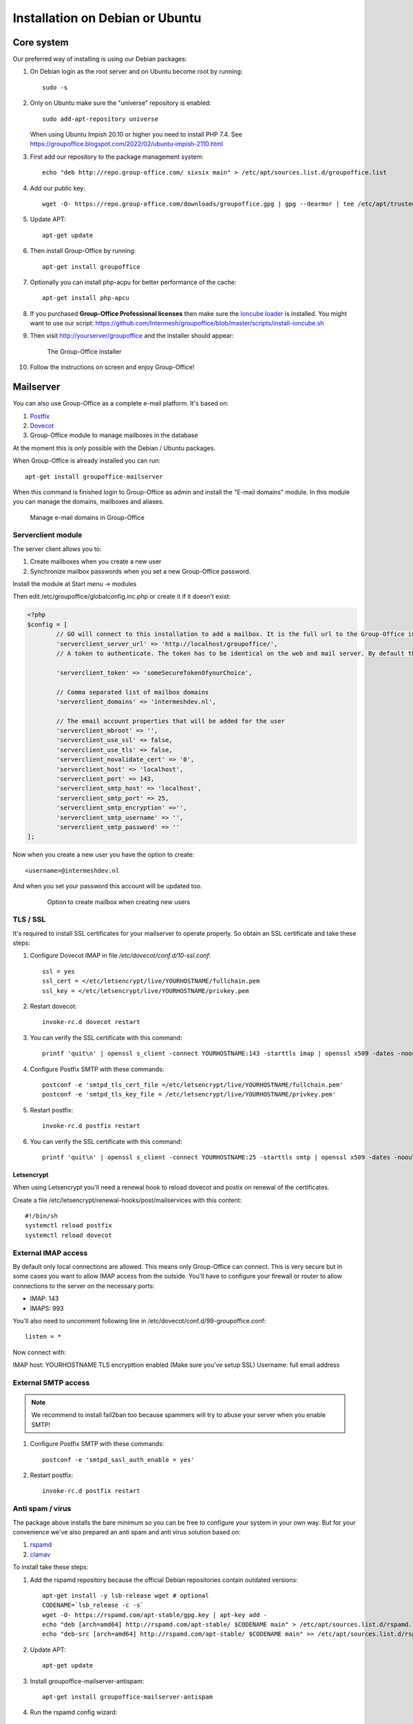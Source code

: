.. _install-debian:

Installation on Debian or Ubuntu
================================

Core system
-----------

Our preferred way of installing is using our Debian packages:

1. On Debian login as the root server and on Ubuntu become root by running::

      sudo -s
      
2. Only on Ubuntu make sure the "universe" repository is enabled::

      sudo add-apt-repository universe

   When using Ubuntu Impish 20.10 or higher you need to install PHP 7.4. See https://groupoffice.blogspot.com/2022/02/ubuntu-impish-2110.html

3. First add our repository to the package management system::

     echo "deb http://repo.group-office.com/ sixsix main" > /etc/apt/sources.list.d/groupoffice.list

4. Add our public key::

      wget -O- https://repo.group-office.com/downloads/groupoffice.gpg | gpg --dearmor | tee /etc/apt/trusted.gpg.d/groupoffice.gpg
      
5. Update APT::

      apt-get update

6. Then install Group-Office by running::

      apt-get install groupoffice
      
      
7. Optionally you can install php-acpu for better performance of the cache::

      apt-get install php-apcu

8. If you purchased **Group-Office Professional licenses** then make sure the 
   `Ioncube loader <http://www.ioncube.com/loaders.php>`_ is installed.
   You might want to use our script: https://github.com/Intermesh/groupoffice/blob/master/scripts/install-ioncube.sh

9. Then visit http://yourserver/groupoffice and the installer should appear:

   .. figure:: /_static/installer.png
      :alt: The Group-Office installer

      The Group-Office installer     

10. Follow the instructions on screen and enjoy Group-Office!


.. _mailserver:

Mailserver
----------

You can also use Group-Office as a complete e-mail platform. It's based on:

1. `Postfix <http://www.postfix.org>`_
2. `Dovecot <https://www.dovecot.org>`_
3. Group-Office module to manage mailboxes in the database

At the moment this is only possible with the Debian / Ubuntu packages.

When Group-Office is already installed you can run::

   apt-get install groupoffice-mailserver

When this command is finished login to Group-Office as admin and install the 
"E-mail domains" module. In this module you can manage the domains, mailboxes
and aliases.

.. figure:: /_static/email-domains.png
   :alt: Manage e-mail domains in Group-Office

   Manage e-mail domains in Group-Office


Serverclient module
```````````````````
The server client allows you to:

1. Create mailboxes when you create a new user
2. Synchronize mailbox passwords when you set a new Group-Office password.

Install the module at Start menu -> modules

Then edit /etc/groupoffice/globalconfig.inc.php or create it if it doesn't exist:

.. code:: php

	<?php
	$config = [
		// GO will connect to this installation to add a mailbox. It is the full url to the Group-Office installation with the postfixadmin module installed.   
		'serverclient_server_url' => 'http://localhost/groupoffice/',
		// A token to authenticate. The token has to be identical on the web and mail server. By default they are the same server so you can just set anything here.

		'serverclient_token' => 'someSecureTokenOfyourChoice',

		// Comma separated list of mailbox domains
		'serverclient_domains' => 'intermeshdev.nl',

		// The email account properties that will be added for the user
		'serverclient_mbroot' => '',
		'serverclient_use_ssl' => false,
		'serverclient_use_tls' => false,
		'serverclient_novalidate_cert' => '0',
		'serverclient_host' => 'localhost',
		'serverclient_port' => 143,
		'serverclient_smtp_host' => 'localhost',
		'serverclient_smtp_port' => 25,
		'serverclient_smtp_encryption' =>'',
		'serverclient_smtp_username' => '',
		'serverclient_smtp_password' => ''
	];

Now when you create a new user you have the option to create::

   <username>@intermeshdev.nl

And when you set your password this account will be updated too.

   .. figure:: /_static/install/create-user-serverclient.png
      :width: 50%

      Option to create mailbox when creating new users

TLS / SSL
`````````

It's required to install SSL certificates for your mailserver to operate 
properly. So obtain an SSL certificate and take these steps:

1. Configure Dovecot IMAP in file */etc/dovecot/conf.d/10-ssl.conf*::

      ssl = yes
      ssl_cert = </etc/letsencrypt/live/YOURHOSTNAME/fullchain.pem
      ssl_key = </etc/letsencrypt/live/YOURHOSTNAME/privkey.pem
      
      


2. Restart dovecot::

      invoke-rc.d dovecot restart
      
3. You can verify the SSL certificate with this command::

      printf 'quit\n' | openssl s_client -connect YOURHOSTNAME:143 -starttls imap | openssl x509 -dates -noout

4. Configure Postfix SMTP with these commands::

      postconf -e 'smtpd_tls_cert_file =/etc/letsencrypt/live/YOURHOSTNAME/fullchain.pem'
      postconf -e 'smtpd_tls_key_file = /etc/letsencrypt/live/YOURHOSTNAME/privkey.pem'

5. Restart postfix::

      invoke-rc.d postfix restart
      
6. You can verify the SSL certificate with this command::

       printf 'quit\n' | openssl s_client -connect YOURHOSTNAME:25 -starttls smtp | openssl x509 -dates -noout
       
Letsencrypt
~~~~~~~~~~~

When using Letsencrypt you'll need a renewal hook to reload dovecot and postix on renewal of the certificates.

Create a file /etc/letsencrypt/renewal-hooks/post/mailservices with this content::

   #!/bin/sh
   systemctl reload postfix
   systemctl reload dovecot

External IMAP access
````````````````````
By default only local connections are allowed. This means only Group-Office can connect. This is very secure but in some cases you want to allow IMAP access from the outside.
You'll have to configure your firewall or router to allow connections to the server on the necessary ports:

- IMAP: 143
- IMAPS: 993

You'll also need to uncomment following line in /etc/dovecot/conf.d/99-groupoffice.conf::

   listen = *
   
Now connect with:

IMAP host: YOURHOSTNAME
TLS encrypttion enabled (Make sure you've setup SSL)
Username: full email address

External SMTP access
````````````````````

.. note:: We recommend to install fail2ban too because spammers will try to abuse your server when you enable SMTP!

1. Configure Postfix SMTP with these commands::

      postconf -e 'smtpd_sasl_auth_enable = yes'
   
2. Restart postfix::

      invoke-rc.d postfix restart


Anti spam / virus
`````````````````

The package above installs the bare minimum so you can be free to configure your
system in your own way. But for your convenience we've also prepared an anti 
spam and anti virus solution based on:

1. `rspamd <https://www.rspamd.com>`_
2. `clamav <http://www.clamav.net>`_

To install take these steps:

1. Add the rspamd repository because the official Debian repositories contain
   outdated versions::

      apt-get install -y lsb-release wget # optional
      CODENAME=`lsb_release -c -s`
      wget -O- https://rspamd.com/apt-stable/gpg.key | apt-key add -
      echo "deb [arch=amd64] http://rspamd.com/apt-stable/ $CODENAME main" > /etc/apt/sources.list.d/rspamd.list
      echo "deb-src [arch=amd64] http://rspamd.com/apt-stable/ $CODENAME main" >> /etc/apt/sources.list.d/rspamd.list        

2. Update APT::

      apt-get update
  
3. Install groupoffice-mailserver-antispam::

      apt-get install groupoffice-mailserver-antispam

4. Run the rspamd config wizard::

      rspamadm configwizard

5. Test if the spam filter works by sending a `GTUBE <https://en.wikipedia.org/wiki/GTUBE>`_ message

6. Test if the anti virus works by sending an `EICAR test file <https://en.wikipedia.org/wiki/EICAR_test_file>`_

7. Checkout the rspamd Web GUI at http://yourserver/rspamd/

Database credentials
````````````````````

The mailserver connects to the "groupoffice" database to lookup mailboxes, aliases and domains. If you need to change the "groupoffice" database password, username or name. Then you also need to change the login details in these files:

- /etc/dovecot/dovecot-groupoffice-sql.conf.ext
- /etc/postfix/mysql_virtual_mailbox_maps.cf
- /etc/postfix/mysql_virtual_mailbox_domains.cf
- /etc/postfix/mysql_virtual_alias_maps.cf

Afterwards restart postfix and dovecot::

   systemctl restart postfix
   systemctl restart dovecot

.. _install-documents:

Documents
---------

If you purchased the documents package you probably want to install some additional tools required for indexing file contents::

   apt-get install catdoc unzip tar imagemagick tesseract-ocr tesseract-ocr-eng poppler-utils exiv2

These tools provide support for:

- Microsoft Office
- Images
- PDF documents



